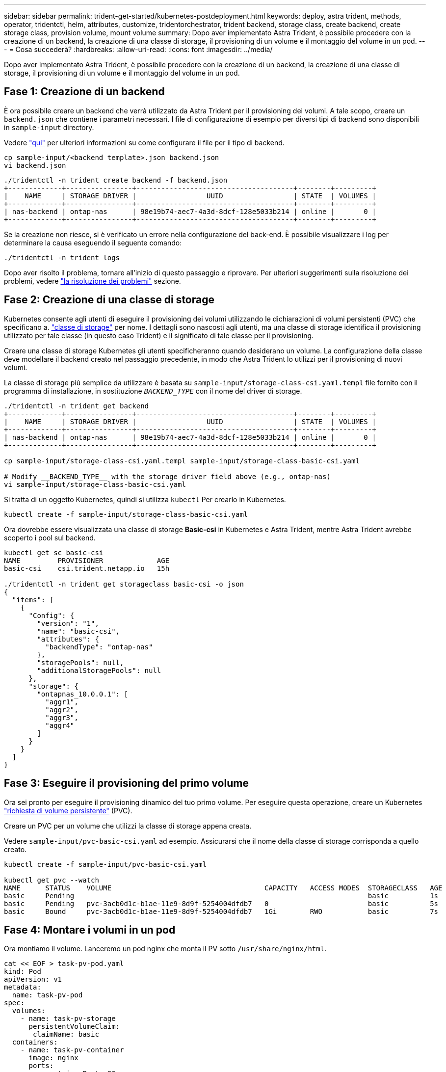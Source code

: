 ---
sidebar: sidebar 
permalink: trident-get-started/kubernetes-postdeployment.html 
keywords: deploy, astra trident, methods, operator, tridentctl, helm, attributes, customize, tridentorchestrator, trident backend, storage class, create backend, create storage class, provision volume, mount volume 
summary: Dopo aver implementato Astra Trident, è possibile procedere con la creazione di un backend, la creazione di una classe di storage, il provisioning di un volume e il montaggio del volume in un pod. 
---
= Cosa succederà?
:hardbreaks:
:allow-uri-read: 
:icons: font
:imagesdir: ../media/


[role="lead"]
Dopo aver implementato Astra Trident, è possibile procedere con la creazione di un backend, la creazione di una classe di storage, il provisioning di un volume e il montaggio del volume in un pod.



== Fase 1: Creazione di un backend

È ora possibile creare un backend che verrà utilizzato da Astra Trident per il provisioning dei volumi. A tale scopo, creare un `backend.json` che contiene i parametri necessari. I file di configurazione di esempio per diversi tipi di backend sono disponibili in `sample-input` directory.

Vedere link:../trident-use/backends.html["qui"^] per ulteriori informazioni su come configurare il file per il tipo di backend.

[listing]
----
cp sample-input/<backend template>.json backend.json
vi backend.json
----
[listing]
----
./tridentctl -n trident create backend -f backend.json
+-------------+----------------+--------------------------------------+--------+---------+
|    NAME     | STORAGE DRIVER |                 UUID                 | STATE  | VOLUMES |
+-------------+----------------+--------------------------------------+--------+---------+
| nas-backend | ontap-nas      | 98e19b74-aec7-4a3d-8dcf-128e5033b214 | online |       0 |
+-------------+----------------+--------------------------------------+--------+---------+
----
Se la creazione non riesce, si è verificato un errore nella configurazione del back-end. È possibile visualizzare i log per determinare la causa eseguendo il seguente comando:

[listing]
----
./tridentctl -n trident logs
----
Dopo aver risolto il problema, tornare all'inizio di questo passaggio e riprovare. Per ulteriori suggerimenti sulla risoluzione dei problemi, vedere link:../troubleshooting.html["la risoluzione dei problemi"^] sezione.



== Fase 2: Creazione di una classe di storage

Kubernetes consente agli utenti di eseguire il provisioning dei volumi utilizzando le dichiarazioni di volumi persistenti (PVC) che specificano a. https://kubernetes.io/docs/concepts/storage/storage-classes/["classe di storage"^] per nome. I dettagli sono nascosti agli utenti, ma una classe di storage identifica il provisioning utilizzato per tale classe (in questo caso Trident) e il significato di tale classe per il provisioning.

Creare una classe di storage Kubernetes gli utenti specificheranno quando desiderano un volume. La configurazione della classe deve modellare il backend creato nel passaggio precedente, in modo che Astra Trident lo utilizzi per il provisioning di nuovi volumi.

La classe di storage più semplice da utilizzare è basata su `sample-input/storage-class-csi.yaml.templ` file fornito con il programma di installazione, in sostituzione `__BACKEND_TYPE__` con il nome del driver di storage.

[listing]
----
./tridentctl -n trident get backend
+-------------+----------------+--------------------------------------+--------+---------+
|    NAME     | STORAGE DRIVER |                 UUID                 | STATE  | VOLUMES |
+-------------+----------------+--------------------------------------+--------+---------+
| nas-backend | ontap-nas      | 98e19b74-aec7-4a3d-8dcf-128e5033b214 | online |       0 |
+-------------+----------------+--------------------------------------+--------+---------+

cp sample-input/storage-class-csi.yaml.templ sample-input/storage-class-basic-csi.yaml

# Modify __BACKEND_TYPE__ with the storage driver field above (e.g., ontap-nas)
vi sample-input/storage-class-basic-csi.yaml
----
Si tratta di un oggetto Kubernetes, quindi si utilizza `kubectl` Per crearlo in Kubernetes.

[listing]
----
kubectl create -f sample-input/storage-class-basic-csi.yaml
----
Ora dovrebbe essere visualizzata una classe di storage *Basic-csi* in Kubernetes e Astra Trident, mentre Astra Trident avrebbe scoperto i pool sul backend.

[listing]
----
kubectl get sc basic-csi
NAME         PROVISIONER             AGE
basic-csi    csi.trident.netapp.io   15h

./tridentctl -n trident get storageclass basic-csi -o json
{
  "items": [
    {
      "Config": {
        "version": "1",
        "name": "basic-csi",
        "attributes": {
          "backendType": "ontap-nas"
        },
        "storagePools": null,
        "additionalStoragePools": null
      },
      "storage": {
        "ontapnas_10.0.0.1": [
          "aggr1",
          "aggr2",
          "aggr3",
          "aggr4"
        ]
      }
    }
  ]
}
----


== Fase 3: Eseguire il provisioning del primo volume

Ora sei pronto per eseguire il provisioning dinamico del tuo primo volume. Per eseguire questa operazione, creare un Kubernetes https://kubernetes.io/docs/concepts/storage/persistent-volumes["richiesta di volume persistente"^] (PVC).

Creare un PVC per un volume che utilizzi la classe di storage appena creata.

Vedere `sample-input/pvc-basic-csi.yaml` ad esempio. Assicurarsi che il nome della classe di storage corrisponda a quello creato.

[listing]
----
kubectl create -f sample-input/pvc-basic-csi.yaml

kubectl get pvc --watch
NAME      STATUS    VOLUME                                     CAPACITY   ACCESS MODES  STORAGECLASS   AGE
basic     Pending                                                                       basic          1s
basic     Pending   pvc-3acb0d1c-b1ae-11e9-8d9f-5254004dfdb7   0                        basic          5s
basic     Bound     pvc-3acb0d1c-b1ae-11e9-8d9f-5254004dfdb7   1Gi        RWO           basic          7s
----


== Fase 4: Montare i volumi in un pod

Ora montiamo il volume. Lanceremo un pod nginx che monta il PV sotto `/usr/share/nginx/html`.

[listing]
----
cat << EOF > task-pv-pod.yaml
kind: Pod
apiVersion: v1
metadata:
  name: task-pv-pod
spec:
  volumes:
    - name: task-pv-storage
      persistentVolumeClaim:
       claimName: basic
  containers:
    - name: task-pv-container
      image: nginx
      ports:
        - containerPort: 80
          name: "http-server"
      volumeMounts:
        - mountPath: "/usr/share/nginx/html"
          name: task-pv-storage
EOF
kubectl create -f task-pv-pod.yaml
----
[listing]
----
# Wait for the pod to start
kubectl get pod --watch

# Verify that the volume is mounted on /usr/share/nginx/html
kubectl exec -it task-pv-pod -- df -h /usr/share/nginx/html

# Delete the pod
kubectl delete pod task-pv-pod
----
A questo punto, il pod (applicazione) non esiste più, ma il volume è ancora presente. Se lo si desidera, è possibile utilizzarlo da un altro pod.

Per eliminare il volume, eliminare la richiesta di rimborso:

[listing]
----
kubectl delete pvc basic
----
È ora possibile eseguire attività aggiuntive, come ad esempio:

* link:../trident-use/backends.html["Configurare backend aggiuntivi."^]
* link:../trident-use/manage-stor-class.html["Creare ulteriori classi di storage."^]

